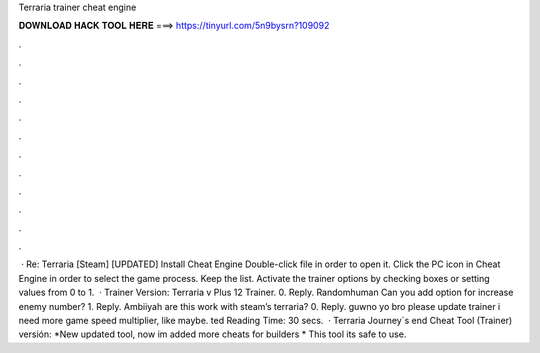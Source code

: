 Terraria trainer cheat engine

𝐃𝐎𝐖𝐍𝐋𝐎𝐀𝐃 𝐇𝐀𝐂𝐊 𝐓𝐎𝐎𝐋 𝐇𝐄𝐑𝐄 ===> https://tinyurl.com/5n9bysrn?109092

.

.

.

.

.

.

.

.

.

.

.

.

 · Re: Terraria [Steam] [UPDATED] Install Cheat Engine Double-click  file in order to open it. Click the PC icon in Cheat Engine in order to select the game process. Keep the list. Activate the trainer options by checking boxes or setting values from 0 to 1.  · Trainer Version: Terraria v Plus 12 Trainer. 0. Reply. Randomhuman Can you add option for increase enemy number? 1. Reply. Ambiiyah are this work with steam’s terraria? 0. Reply. guwno yo bro please update trainer i need more game speed multiplier, like maybe. ted Reading Time: 30 secs.  · Terraria Journey´s end Cheat Tool (Trainer) versión: *New updated tool, now im added more cheats for builders * This tool its safe to use.